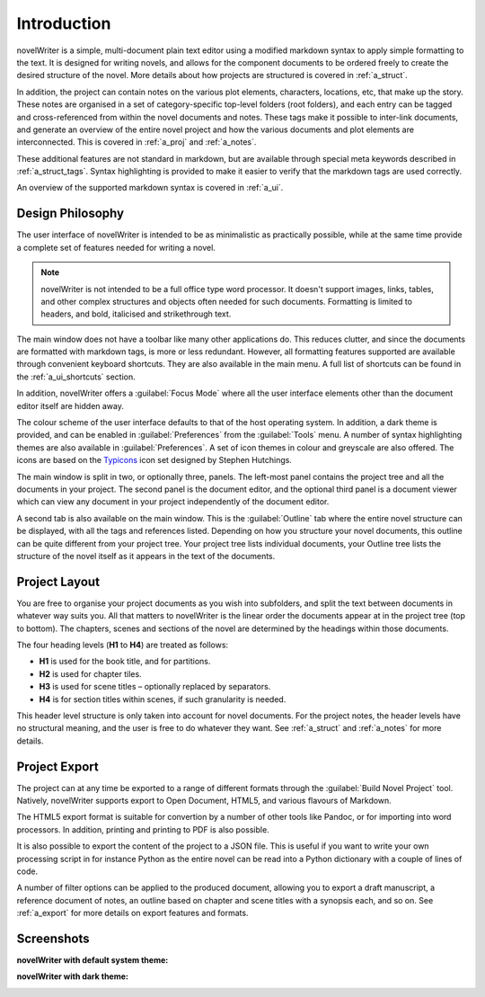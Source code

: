.. _a_intro:

************
Introduction
************

novelWriter is a simple, multi-document plain text editor using a modified markdown syntax to apply
simple formatting to the text. It is designed for writing novels, and allows for the component
documents to be ordered freely to create the desired structure of the novel. More details about how
projects are structured is covered in :ref:`a_struct`.

In addition, the project can contain notes on the various plot elements, characters, locations,
etc, that make up the story. These notes are organised in a set of category-specific top-level
folders (root folders), and each entry can be tagged and cross-referenced from within the novel
documents and notes. These tags make it possible to inter-link documents, and generate an overview
of the entire novel project and how the various documents and plot elements are interconnected.
This is covered in :ref:`a_proj` and :ref:`a_notes`.

These additional features are not standard in markdown, but are available through special meta
keywords described in :ref:`a_struct_tags`. Syntax highlighting is provided to make it easier to
verify that the markdown tags are used correctly.

An overview of the supported markdown syntax is covered in :ref:`a_ui`.


.. _a_intro_design:

Design Philosophy
=================

The user interface of novelWriter is intended to be as minimalistic as practically possible, while
at the same time provide a complete set of features needed for writing a novel.

.. note::
   novelWriter is not intended to be a full office type word processor. It doesn't support images,
   links, tables, and other complex structures and objects often needed for such documents.
   Formatting is limited to headers, and bold, italicised and strikethrough text.

The main window does not have a toolbar like many other applications do. This reduces clutter, and
since the documents are formatted with markdown tags, is more or less redundant. However, all
formatting features supported are available through convenient keyboard shortcuts. They are also
available in the main menu. A full list of shortcuts can be found in the :ref:`a_ui_shortcuts`
section.

In addition, novelWriter offers a :guilabel:`Focus Mode` where all the user interface elements
other than the document editor itself are hidden away.

The colour scheme of the user interface defaults to that of the host operating system. In addition,
a dark theme is provided, and can be enabled in :guilabel:`Preferences` from the :guilabel:`Tools`
menu. A number of syntax highlighting themes are also available in :guilabel:`Preferences`. A set
of icon themes in colour and greyscale are also offered. The icons are based on the Typicons_ icon
set designed by Stephen Hutchings.

The main window is split in two, or optionally three, panels. The left-most panel contains the
project tree and all the documents in your project. The second panel is the document editor, and
the optional third panel is a document viewer which can view any document in your project
independently of the document editor.

A second tab is also available on the main window. This is the :guilabel:`Outline` tab where the
entire novel structure can be displayed, with all the tags and references listed. Depending on how
you structure your novel documents, this outline can be quite different from your project tree.
Your project tree lists individual documents, your Outline tree lists the structure of the novel
itself as it appears in the text of the documents.

.. _Typicons: https://github.com/stephenhutchings/typicons.font


.. _a_intro_project:

Project Layout
==============

You are free to organise your project documents as you wish into subfolders, and split the text
between documents in whatever way suits you. All that matters to novelWriter is the linear order
the documents appear at in the project tree (top to bottom). The chapters, scenes and sections of
the novel are determined by the headings within those documents.

The four heading levels (**H1** to **H4**) are treated as follows:

* **H1** is used for the book title, and for partitions.
* **H2** is used for chapter tiles.
* **H3** is used for scene titles – optionally replaced by separators.
* **H4** is for section titles within scenes, if such granularity is needed.

This header level structure is only taken into account for novel documents. For the project notes,
the header levels have no structural meaning, and the user is free to do whatever they want. See
:ref:`a_struct` and :ref:`a_notes` for more details.


.. _a_intro_export:

Project Export
==============

The project can at any time be exported to a range of different formats through the
:guilabel:`Build Novel Project` tool. Natively, novelWriter supports export to Open Document,
HTML5, and various flavours of Markdown.

The HTML5 export format is suitable for convertion by a number of other tools like Pandoc, or for
importing into word processors. In addition, printing and printing to PDF is also possible. 

It is also possible to export the content of the project to a JSON file. This is useful if you want
to write your own processing script in for instance Python as the entire novel can be read into a
Python dictionary with a couple of lines of code.

A number of filter options can be applied to the produced document, allowing you to export a draft
manuscript, a reference document of notes, an outline based on chapter and scene titles with a
synopsis each, and so on. See :ref:`a_export` for more details on export features and formats.


.. _a_intro_screenshots:

Screenshots
===========

**novelWriter with default system theme:**

.. image:: images/screenshot_default.png
   :width: 800

**novelWriter with dark theme:**

.. image:: images/screenshot_dark.png
   :width: 800
